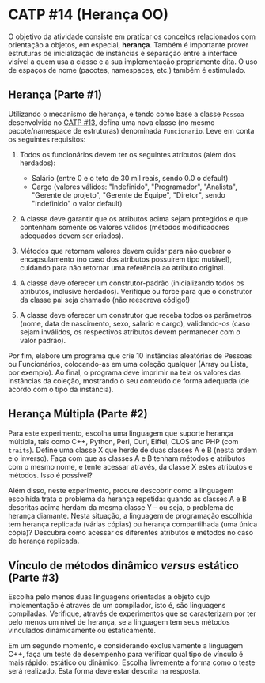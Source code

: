 # -*- coding: utf-8 -*-
# -*- mode: org -*-
#+startup: beamer overview indent

* CATP #14 (Herança OO)

O objetivo da atividade consiste em praticar os conceitos relacionados
com orientação a objetos, em especial, *herança*. Também é importante
prover estruturas de inicialização de instâncias e separação entre a
interface visível a quem usa a classe e a sua implementação
propriamente dita. O uso de espaços de nome (pacotes, namespaces,
etc.) também é estimulado.

** Herança (Parte #1)

 Utilizando o mecanismo de herança, e tendo como base a classe =Pessoa=
 desenvolvida no [[../13/README.org][CATP #13]], defina uma nova classe (no mesmo
 pacote/namespace de estruturas) denominada =Funcionario=. Leve em conta
 os seguintes requisitos:

 1. Todos os funcionários devem ter os seguintes atributos (além dos herdados):
    - Salário (entre 0 e o teto de 30 mil reais, sendo 0.0 o default)
    - Cargo (valores válidos: "Indefinido", "Programador", "Analista",
      "Gerente de projeto", "Gerente de Equipe", "Diretor", sendo
      "Indefinido" o valor default)

 2. A classe deve garantir que os atributos acima sejam protegidos e
    que contenham somente os valores válidos (métodos modificadores
    adequados devem ser criados).

 3. Métodos que retornam valores devem cuidar para não quebrar o
    encapsulamento (no caso dos atributos possuírem tipo mutável),
    cuidando para não retornar uma referência ao atributo original.

 4. A classe deve oferecer um construtor-padrão (inicializando todos
    os atributos, inclusive herdados). Verifique ou force para que o
    construtor da classe pai seja chamado (não reescreva código!)

 5. A classe deve oferecer um construtor que receba todos os
    parâmetros (nome, data de nascimento, sexo, salario e cargo),
    validando-os (caso sejam inválidos, os respectivos atributos devem
    permanecer com o valor padrão).

Por fim, elabore um programa que crie 10 instâncias aleatórias de
Pessoas ou Funcionários, colocando-as em uma coleção qualquer (Array
ou Lista, por exemplo). Ao final, o programa deve imprimir na tela os
valores das instâncias da coleção, mostrando o seu conteúdo de forma
adequada (de acordo com o tipo da instância).

** Herança Múltipla (Parte #2)

Para este experimento, escolha uma linguagem que suporte herança
múltipla, tais como C++, Python, Perl, Curl, Eiffel, CLOS and PHP (com
=traits=). Define uma classe X que herde de duas classes A e B (nesta
ordem e o inverso). Faça com que as classes A e B tenham métodos e
atributos com o mesmo nome, e tente acessar através, da classe X estes
atributos e métodos. Isso é possível?

Além disso, neste experimento, procure descobrir como a linguagem
escolhida trata o problema da herança repetida: quando as classes A e
B descritas acima herdam da mesma classe Y -- ou seja, o problema de
herança diamante. Nesta situação, a linguagem de programação escolhida
tem herança replicada (várias cópias) ou herança compartilhada (uma
única cópia)? Descubra como acessar os diferentes atributos e métodos
no caso de herança replicada.

** Vínculo de métodos dinâmico /versus/ estático (Parte #3)

Escolha pelo menos duas linguagens orientadas a objeto cujo
implementação é através de um compilador, isto é, são linguagens
compiladas. Verifique, através de experimentos que se caracterizam por
ter pelo menos um nível de herança, se a linguagem tem seus métodos
vinculados dinâmicamente ou estaticamente.

Em um segundo momento, e considerando exclusivamente a linguagem C++,
faça um teste de desempenho para verificar qual tipo de vínculo é mais
rápido: estático ou dinâmico. Escolha livremente a forma como o teste
será realizado. Esta forma deve estar descrita na resposta.
